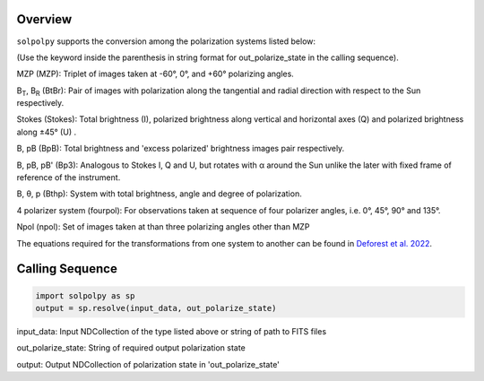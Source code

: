 Overview
========

``solpolpy`` supports the conversion among the polarization systems listed below:

(Use the keyword inside the parenthesis in string format for out_polarize_state in the calling sequence).

MZP (MZP): Triplet of images taken at -60°, 0°, and +60° polarizing angles.

B\ :sub:`T`, B\ :sub:`R` (BtBr): Pair of images with polarization along the tangential and radial direction with respect to the Sun respectively.

Stokes (Stokes): Total brightness (I), polarized brightness along vertical and horizontal axes (Q) and polarized brightness along ±45° (U) .

B, pB (BpB): Total brightness and 'excess polarized' brightness images pair respectively.

B, pB, pB' (Bp3): Analogous to Stokes I, Q and U, but rotates with α around the Sun unlike the later with fixed frame of reference of the instrument.

B, θ, p (Bthp): System with total brightness, angle and degree of polarization.

4 polarizer system (fourpol): For observations taken at sequence of four polarizer angles, i.e. 0°, 45°, 90° and 135°.

Npol (npol): Set of images taken at than three polarizing angles other than MZP

The equations required for the transformations from one system to another can be found in `Deforest et al. 2022`_.

Calling Sequence
================

.. code-block:: python

    import solpolpy as sp
    output = sp.resolve(input_data, out_polarize_state)

input_data: Input NDCollection of the type listed above or string of path to FITS files

out_polarize_state: String of required output polarization state

output: Output NDCollection of polarization state in 'out_polarize_state'

.. _Deforest et al. 2022: https://iopscience.iop.org/article/10.3847/1538-4357/ac43b6